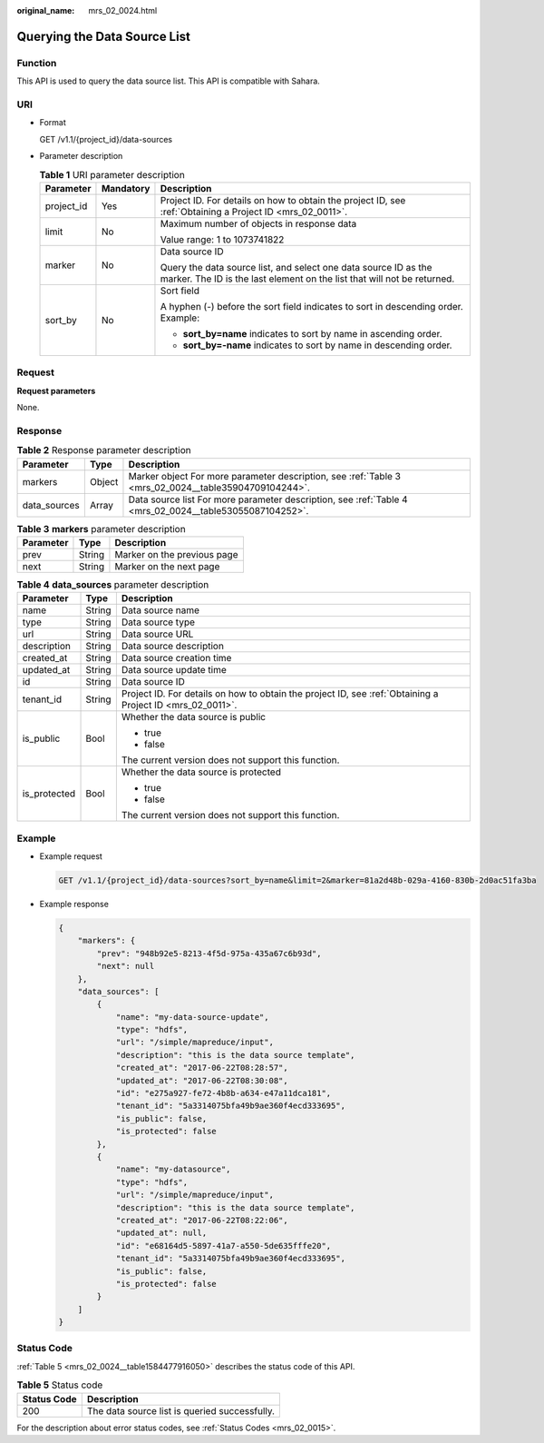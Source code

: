 :original_name: mrs_02_0024.html

.. _mrs_02_0024:

Querying the Data Source List
=============================

Function
--------

This API is used to query the data source list. This API is compatible with Sahara.

URI
---

-  Format

   GET /v1.1/{project_id}/data-sources

-  Parameter description

   .. table:: **Table 1** URI parameter description

      +-----------------------+-----------------------+--------------------------------------------------------------------------------------------------------------------------------------------+
      | Parameter             | Mandatory             | Description                                                                                                                                |
      +=======================+=======================+============================================================================================================================================+
      | project_id            | Yes                   | Project ID. For details on how to obtain the project ID, see :ref:`Obtaining a Project ID <mrs_02_0011>`.                                  |
      +-----------------------+-----------------------+--------------------------------------------------------------------------------------------------------------------------------------------+
      | limit                 | No                    | Maximum number of objects in response data                                                                                                 |
      |                       |                       |                                                                                                                                            |
      |                       |                       | Value range: 1 to 1073741822                                                                                                               |
      +-----------------------+-----------------------+--------------------------------------------------------------------------------------------------------------------------------------------+
      | marker                | No                    | Data source ID                                                                                                                             |
      |                       |                       |                                                                                                                                            |
      |                       |                       | Query the data source list, and select one data source ID as the marker. The ID is the last element on the list that will not be returned. |
      +-----------------------+-----------------------+--------------------------------------------------------------------------------------------------------------------------------------------+
      | sort_by               | No                    | Sort field                                                                                                                                 |
      |                       |                       |                                                                                                                                            |
      |                       |                       | A hyphen (-) before the sort field indicates to sort in descending order. Example:                                                         |
      |                       |                       |                                                                                                                                            |
      |                       |                       | -  **sort_by=name** indicates to sort by name in ascending order.                                                                          |
      |                       |                       | -  **sort_by=-name** indicates to sort by name in descending order.                                                                        |
      +-----------------------+-----------------------+--------------------------------------------------------------------------------------------------------------------------------------------+

Request
-------

**Request parameters**

None.

Response
--------

.. table:: **Table 2** Response parameter description

   +--------------+--------+---------------------------------------------------------------------------------------------------------+
   | Parameter    | Type   | Description                                                                                             |
   +==============+========+=========================================================================================================+
   | markers      | Object | Marker object For more parameter description, see :ref:`Table 3 <mrs_02_0024__table35904709104244>`.    |
   +--------------+--------+---------------------------------------------------------------------------------------------------------+
   | data_sources | Array  | Data source list For more parameter description, see :ref:`Table 4 <mrs_02_0024__table53055087104252>`. |
   +--------------+--------+---------------------------------------------------------------------------------------------------------+

.. _mrs_02_0024__table35904709104244:

.. table:: **Table 3** **markers** parameter description

   ========= ====== ===========================
   Parameter Type   Description
   ========= ====== ===========================
   prev      String Marker on the previous page
   next      String Marker on the next page
   ========= ====== ===========================

.. _mrs_02_0024__table53055087104252:

.. table:: **Table 4** **data_sources** parameter description

   +-----------------------+-----------------------+-----------------------------------------------------------------------------------------------------------+
   | Parameter             | Type                  | Description                                                                                               |
   +=======================+=======================+===========================================================================================================+
   | name                  | String                | Data source name                                                                                          |
   +-----------------------+-----------------------+-----------------------------------------------------------------------------------------------------------+
   | type                  | String                | Data source type                                                                                          |
   +-----------------------+-----------------------+-----------------------------------------------------------------------------------------------------------+
   | url                   | String                | Data source URL                                                                                           |
   +-----------------------+-----------------------+-----------------------------------------------------------------------------------------------------------+
   | description           | String                | Data source description                                                                                   |
   +-----------------------+-----------------------+-----------------------------------------------------------------------------------------------------------+
   | created_at            | String                | Data source creation time                                                                                 |
   +-----------------------+-----------------------+-----------------------------------------------------------------------------------------------------------+
   | updated_at            | String                | Data source update time                                                                                   |
   +-----------------------+-----------------------+-----------------------------------------------------------------------------------------------------------+
   | id                    | String                | Data source ID                                                                                            |
   +-----------------------+-----------------------+-----------------------------------------------------------------------------------------------------------+
   | tenant_id             | String                | Project ID. For details on how to obtain the project ID, see :ref:`Obtaining a Project ID <mrs_02_0011>`. |
   +-----------------------+-----------------------+-----------------------------------------------------------------------------------------------------------+
   | is_public             | Bool                  | Whether the data source is public                                                                         |
   |                       |                       |                                                                                                           |
   |                       |                       | -  true                                                                                                   |
   |                       |                       | -  false                                                                                                  |
   |                       |                       |                                                                                                           |
   |                       |                       | The current version does not support this function.                                                       |
   +-----------------------+-----------------------+-----------------------------------------------------------------------------------------------------------+
   | is_protected          | Bool                  | Whether the data source is protected                                                                      |
   |                       |                       |                                                                                                           |
   |                       |                       | -  true                                                                                                   |
   |                       |                       | -  false                                                                                                  |
   |                       |                       |                                                                                                           |
   |                       |                       | The current version does not support this function.                                                       |
   +-----------------------+-----------------------+-----------------------------------------------------------------------------------------------------------+

Example
-------

-  Example request

   .. code-block:: text

      GET /v1.1/{project_id}/data-sources?sort_by=name&limit=2&marker=81a2d48b-029a-4160-830b-2d0ac51fa3ba

-  Example response

   .. code-block::

      {
          "markers": {
              "prev": "948b92e5-8213-4f5d-975a-435a67c6b93d",
              "next": null
          },
          "data_sources": [
              {
                  "name": "my-data-source-update",
                  "type": "hdfs",
                  "url": "/simple/mapreduce/input",
                  "description": "this is the data source template",
                  "created_at": "2017-06-22T08:28:57",
                  "updated_at": "2017-06-22T08:30:08",
                  "id": "e275a927-fe72-4b8b-a634-e47a11dca181",
                  "tenant_id": "5a3314075bfa49b9ae360f4ecd333695",
                  "is_public": false,
                  "is_protected": false
              },
              {
                  "name": "my-datasource",
                  "type": "hdfs",
                  "url": "/simple/mapreduce/input",
                  "description": "this is the data source template",
                  "created_at": "2017-06-22T08:22:06",
                  "updated_at": null,
                  "id": "e68164d5-5897-41a7-a550-5de635fffe20",
                  "tenant_id": "5a3314075bfa49b9ae360f4ecd333695",
                  "is_public": false,
                  "is_protected": false
              }
          ]
      }

Status Code
-----------

:ref:`Table 5 <mrs_02_0024__table1584477916050>` describes the status code of this API.

.. _mrs_02_0024__table1584477916050:

.. table:: **Table 5** Status code

   =========== =============================================
   Status Code Description
   =========== =============================================
   200         The data source list is queried successfully.
   =========== =============================================

For the description about error status codes, see :ref:`Status Codes <mrs_02_0015>`.

